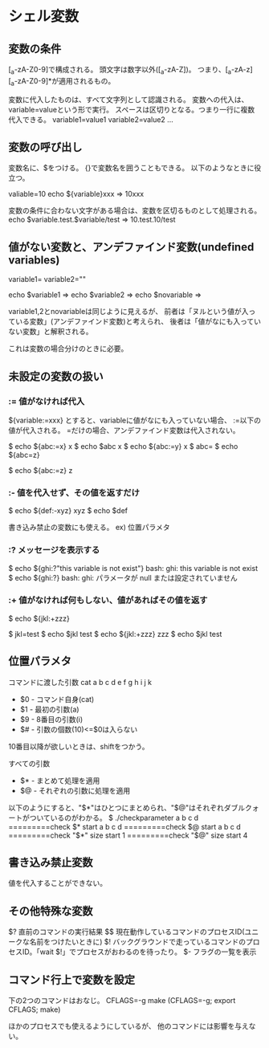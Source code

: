 * シェル変数
** 変数の条件
[_a-zA-Z0-9]で構成される。
頭文字は数字以外([_a-zA-Z])。
つまり、[_a-zA-z][_a-zA-Z0-9]*が適用されるもの。

変数に代入したものは、すべて文字列として認識される。
変数への代入は、variable=valueという形で実行。
スペースは区切りとなる。つまり一行に複数代入できる。
variable1=value1 variable2=value2 ...

** 変数の呼び出し
変数名に、$をつける。
{}で変数名を囲うこともできる。
以下のようなときに役立つ。

valiable=10
echo ${variable}xxx
=> 10xxx

変数の条件に合わない文字がある場合は、変数を区切るものとして処理される。
echo $variable.test.$variable/test
=> 10.test.10/test

** 値がない変数と、アンデファインド変数(undefined variables)
variable1=
variable2=""

echo $variable1
=>
echo $variable2
=>
echo $novariable
=>

variable1,2とnovariableは同じように見えるが、
前者は「ヌルという値が入っている変数」(アンデファインド変数)と考えられ、
後者は「値がなにも入っていない変数」と解釈される。

これは変数の場合分けのときに必要。

** 未設定の変数の扱い

*** := 値がなければ代入
${variable:=xxx}
とすると、variableに値がなにも入っていない場合、
:=以下の値が代入される。
=だけの場合、アンデファインド変数は代入されない。


$ echo ${abc:=x}
x
$ echo $abc
x
$ echo ${abc:=y}
x
$ abc=
$ echo ${abc=z}

$ echo ${abc:=z}
z
*** :- 値を代入せず、その値を返すだけ

$ echo ${def:-xyz}
xyz
$ echo $def

書き込み禁止の変数にも使える。
ex) 位置パラメタ

*** :? メッセージを表示する

$ echo ${ghi:?"this variable is not exist"}
bash: ghi: this variable is not exist
$ echo ${ghi:?}
bash: ghi: パラメータが null または設定されていません

*** :+ 値がなければ何もしない、値があればその値を返す

$ echo ${jkl:+zzz}

$ jkl=test
$ echo $jkl
test
$ echo ${jkl:+zzz}
zzz
$ echo $jkl
test

** 位置パラメタ
コマンドに渡した引数
cat a b c d e f g h i j k

- $0 - コマンド自身(cat)
- $1 - 最初の引数(a)
- $9 - 8番目の引数(i)
- $# - 引数の個数(10)<=$0は入らない
10番目以降が欲しいときは、shiftをつかう。

すべての引数
- $* - まとめて処理を適用
- $@ - それぞれの引数に処理を適用
以下のようにすると、"$*"はひとつにまとめられ、"$@"はそれぞれダブルクォートがついているのがわかる。
$ ./checkparameter a b c d
=========check $* start
a b c d
=========check $@ start
a b c d
=========check "$*" size start
1
=========check "$@" size start
4

** 書き込み禁止変数
値を代入することができない。

** その他特殊な変数
$? 直前のコマンドの実行結果
$$ 現在動作しているコマンドのプロセスID(ユニークな名前をつけたいときに)
$! バックグラウンドで走っているコマンドのプロセスID。「wait $!」でプロセスがおわるのを待ったり。
$- フラグの一覧を表示

** コマンド行上で変数を設定
下の2つのコマンドはおなじ。
CFLAGS=-g make
(CFLAGS=-g; export CFLAGS; make)

ほかのプロセスでも使えるようにしているが、
他のコマンドには影響を与えない。
